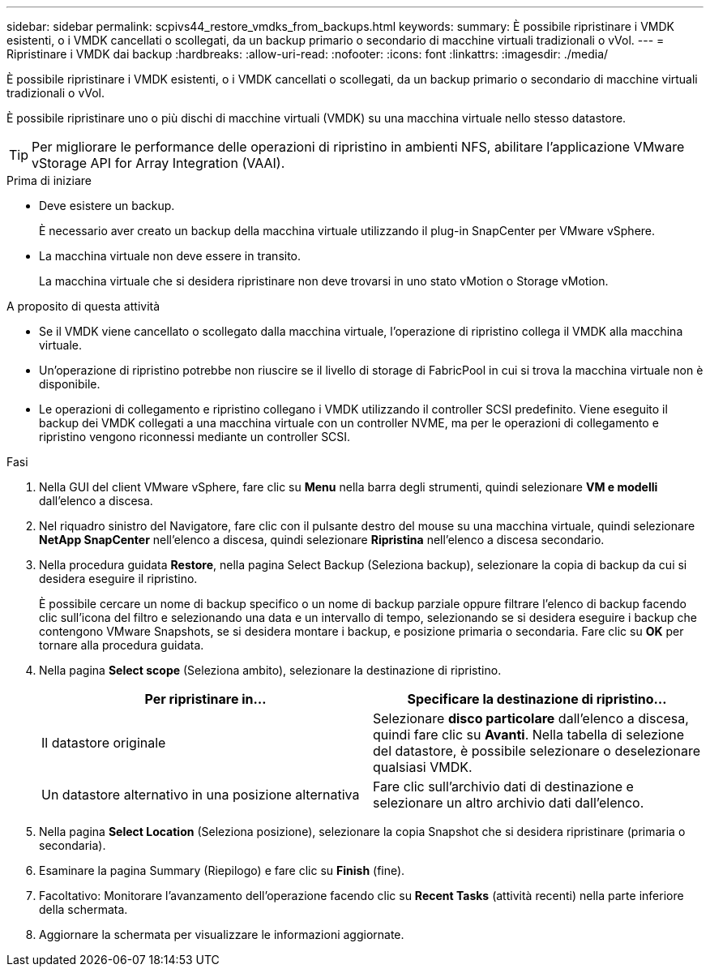 ---
sidebar: sidebar 
permalink: scpivs44_restore_vmdks_from_backups.html 
keywords:  
summary: È possibile ripristinare i VMDK esistenti, o i VMDK cancellati o scollegati, da un backup primario o secondario di macchine virtuali tradizionali o vVol. 
---
= Ripristinare i VMDK dai backup
:hardbreaks:
:allow-uri-read: 
:nofooter: 
:icons: font
:linkattrs: 
:imagesdir: ./media/


[role="lead"]
È possibile ripristinare i VMDK esistenti, o i VMDK cancellati o scollegati, da un backup primario o secondario di macchine virtuali tradizionali o vVol.

È possibile ripristinare uno o più dischi di macchine virtuali (VMDK) su una macchina virtuale nello stesso datastore.


TIP: Per migliorare le performance delle operazioni di ripristino in ambienti NFS, abilitare l'applicazione VMware vStorage API for Array Integration (VAAI).

.Prima di iniziare
* Deve esistere un backup.
+
È necessario aver creato un backup della macchina virtuale utilizzando il plug-in SnapCenter per VMware vSphere.

* La macchina virtuale non deve essere in transito.
+
La macchina virtuale che si desidera ripristinare non deve trovarsi in uno stato vMotion o Storage vMotion.



.A proposito di questa attività
* Se il VMDK viene cancellato o scollegato dalla macchina virtuale, l'operazione di ripristino collega il VMDK alla macchina virtuale.
* Un'operazione di ripristino potrebbe non riuscire se il livello di storage di FabricPool in cui si trova la macchina virtuale non è disponibile.
* Le operazioni di collegamento e ripristino collegano i VMDK utilizzando il controller SCSI predefinito. Viene eseguito il backup dei VMDK collegati a una macchina virtuale con un controller NVME, ma per le operazioni di collegamento e ripristino vengono riconnessi mediante un controller SCSI.


.Fasi
. Nella GUI del client VMware vSphere, fare clic su *Menu* nella barra degli strumenti, quindi selezionare *VM e modelli* dall'elenco a discesa.
. Nel riquadro sinistro del Navigatore, fare clic con il pulsante destro del mouse su una macchina virtuale, quindi selezionare *NetApp SnapCenter* nell'elenco a discesa, quindi selezionare *Ripristina* nell'elenco a discesa secondario.
. Nella procedura guidata *Restore*, nella pagina Select Backup (Seleziona backup), selezionare la copia di backup da cui si desidera eseguire il ripristino.
+
È possibile cercare un nome di backup specifico o un nome di backup parziale oppure filtrare l'elenco di backup facendo clic sull'icona del filtro e selezionando una data e un intervallo di tempo, selezionando se si desidera eseguire i backup che contengono VMware Snapshots, se si desidera montare i backup, e posizione primaria o secondaria. Fare clic su *OK* per tornare alla procedura guidata.

. Nella pagina *Select scope* (Seleziona ambito), selezionare la destinazione di ripristino.
+
|===
| Per ripristinare in… | Specificare la destinazione di ripristino… 


| Il datastore originale | Selezionare *disco particolare* dall'elenco a discesa, quindi fare clic su *Avanti*.
Nella tabella di selezione del datastore, è possibile selezionare o deselezionare qualsiasi VMDK. 


| Un datastore alternativo in una posizione alternativa | Fare clic sull'archivio dati di destinazione e selezionare un altro archivio dati dall'elenco. 
|===
. Nella pagina *Select Location* (Seleziona posizione), selezionare la copia Snapshot che si desidera ripristinare (primaria o secondaria).
. Esaminare la pagina Summary (Riepilogo) e fare clic su *Finish* (fine).
. Facoltativo: Monitorare l'avanzamento dell'operazione facendo clic su *Recent Tasks* (attività recenti) nella parte inferiore della schermata.
. Aggiornare la schermata per visualizzare le informazioni aggiornate.

